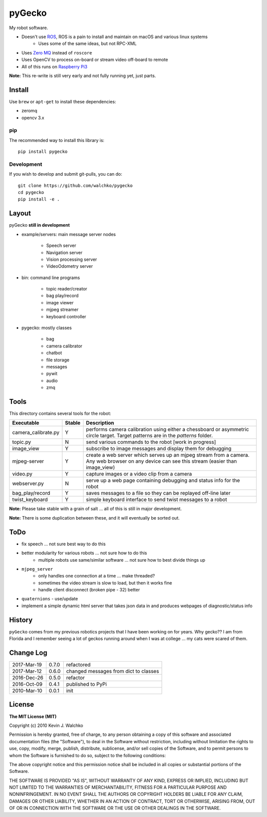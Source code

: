 pyGecko
============================

.. image:: https://github.com/walchko/pygecko/raw/master/pics/gecko.jpg
	:target: https://github.com/walchko/pygecko


.. image:: https://img.shields.io/pypi/v/pygecko.svg
	:target: https://github.com/walchko/pygecko
.. image:: https://img.shields.io/pypi/l/pygecko.svg
	:target: https://github.com/walchko/pygecko
.. image:: https://travis-ci.org/walchko/pygecko.svg?branch=master
	:target: https://travis-ci.org/walchko/pygecko
.. image:: https://landscape.io/github/walchko/pygecko/master/landscape.svg?style=flat
	:target: https://landscape.io/github/walchko/pygecko/master
	:alt: Code Health
.. image:: https://requires.io/github/walchko/pygecko/requirements.svg?branch=master
	:target: https://requires.io/github/walchko/pygecko/requirements/?branch=master
	:alt: Requirements Status

My robot software.

* Doesn't use `ROS <http://ros.org>`_, ROS is a pain to install and maintain on macOS and various linux systems
	* Uses some of the same ideas, but not RPC-XML
* Uses `Zero MQ <http://http://zeromq.org/>`_ instead of ``roscore``
* Uses OpenCV to process on-board or stream video off-board to remote
* All of this runs on `Raspberry Pi3 <http://www.raspberrypi.org>`_

**Note:** This re-write is still very early and not fully running yet, just
parts.

Install
-----------

Use ``brew`` or ``apt-get`` to install these dependencies:

* zeromq
* opencv 3.x

pip
~~~~~

The recommended way to install this library is::

	pip install pygecko

Development
~~~~~~~~~~~~~

If you wish to develop and submit git-pulls, you can do::

	git clone https://github.com/walchko/pygecko
	cd pygecko
	pip install -e .


Layout
------------

pyGecko **still in development**

* example/servers: main message server nodes

	* Speech server
	* Navigation server
	* Vision processing server
	* VideoOdometry server

* bin: command line programs

	* topic reader/creator
	* bag play/record
	* image viewer
	* mjpeg streamer
	* keyboard controller

* pygecko: mostly classes

	* bag
	* camera calibrator
	* chatbot
	* file storage
	* messages
	* pywit
	* audio
	* zmq

Tools
---------

This directory contains several tools for the robot:

==================== ======= ================
Executable           Stable  Description
==================== ======= ================
camera_calibrate.py  Y       performs camera calibration using either a chessboard or asymmetric circle target. Target patterns are in the `patterns` folder.
topic.py             N       send various commands to the robot [work in progress]
image_view           Y       subscribe to image messages and display them for debugging
mjpeg-server         Y       create a web server which serves up an mjpeg stream from a camera. Any web browser on any device can see this stream (easier than image_view)
video.py             Y       capture images or a video clip from a camera
webserver.py         N       serve up a web page containing debugging and status info for the robot
bag_play/record      Y       saves messages to a file so they can be replayed off-line later
twist_keyboard       Y       simple keyboard interface to send twist messages to a robot
==================== ======= ================

**Note:** Please take stable with a grain of salt ... all of this is still in major development.

**Note:** There is some duplication between these, and it will eventually be sorted out.


ToDo
-----

* fix speech ... not sure best way to do this
* better modularity for various robots ... not sure how to do this
	* multiple robots use same/similar software ... not sure how to best divide things up
* ``mjpeg_server``
	* only handles one connection at a time ... make threaded?
	* sometimes the video stream is slow to load, but then it works fine
	* handle client disconnect (broken pipe - 32) better
* ``quaternions`` - use/update
* implement a simple dynamic html server that takes json data in and produces webpages of diagnostic/status info

History
-----------

``pyGecko`` comes from my previous robotics projects that I have been working
on for years. Why gecko?? I am from Florida and I remember seeing a lot of geckos
running around when I was at college ... my cats were scared of them.

Change Log
-------------

============ ======= ============================
2017-Mar-19  0.7.0   refactored
2017-Mar-12  0.6.0   changed messages from dict to classes
2016-Dec-26  0.5.0   refactor
2016-Oct-09  0.4.1   published to PyPi
2010-Mar-10  0.0.1   init
============ ======= ============================


License
----------

**The MIT License (MIT)**

Copyright (c) 2010 Kevin J. Walchko

Permission is hereby granted, free of charge, to any person obtaining a copy of
this software and associated documentation files (the "Software"), to deal in
the Software without restriction, including without limitation the rights to
use, copy, modify, merge, publish, distribute, sublicense, and/or sell copies
of the Software, and to permit persons to whom the Software is furnished to do
so, subject to the following conditions:

The above copyright notice and this permission notice shall be included in all
copies or substantial portions of the Software.

THE SOFTWARE IS PROVIDED "AS IS", WITHOUT WARRANTY OF ANY KIND, EXPRESS OR
IMPLIED, INCLUDING BUT NOT LIMITED TO THE WARRANTIES OF MERCHANTABILITY, FITNESS
FOR A PARTICULAR PURPOSE AND NONINFRINGEMENT. IN NO EVENT SHALL THE AUTHORS OR
COPYRIGHT HOLDERS BE LIABLE FOR ANY CLAIM, DAMAGES OR OTHER LIABILITY, WHETHER
IN AN ACTION OF CONTRACT, TORT OR OTHERWISE, ARISING FROM, OUT OF OR IN
CONNECTION WITH THE SOFTWARE OR THE USE OR OTHER DEALINGS IN THE SOFTWARE.
